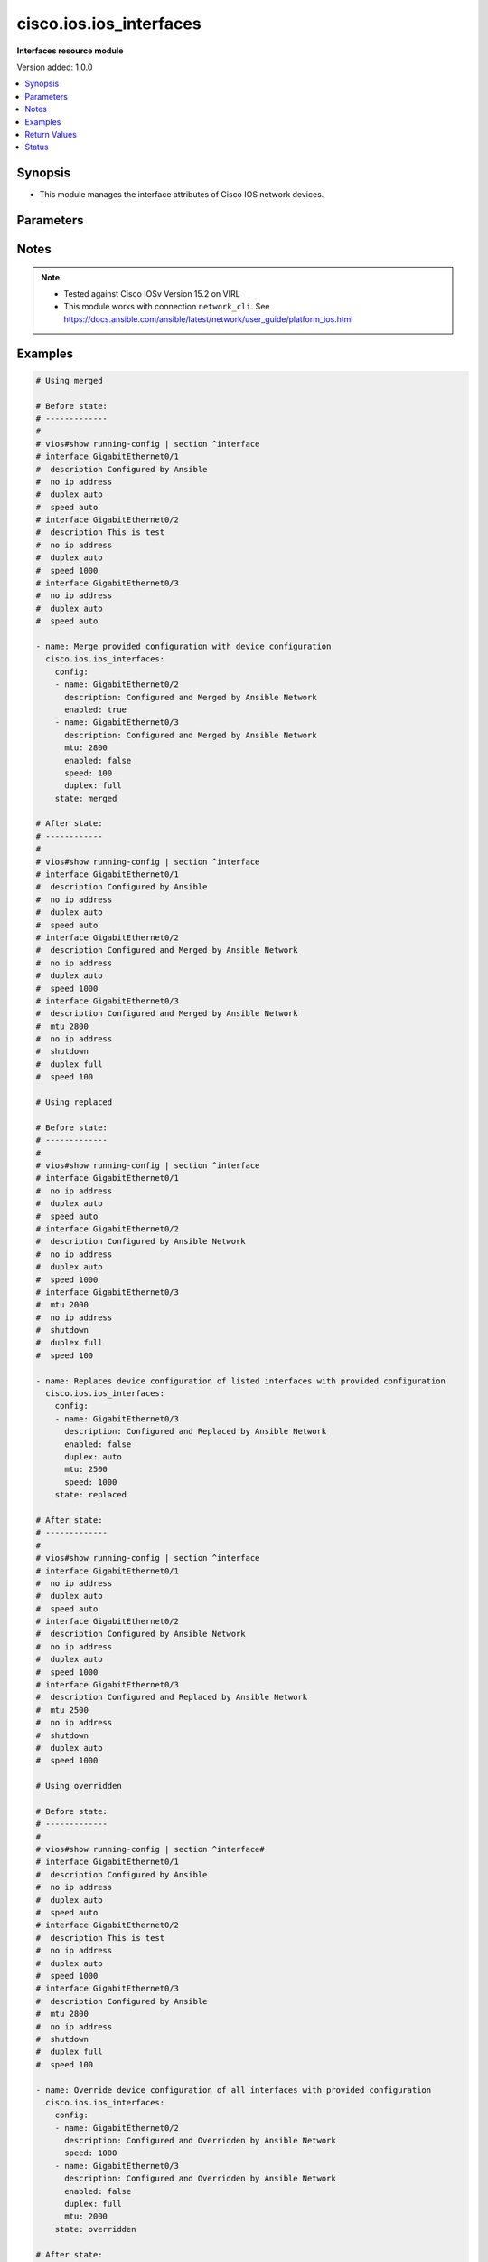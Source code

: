 .. _cisco.ios.ios_interfaces_module:


************************
cisco.ios.ios_interfaces
************************

**Interfaces resource module**


Version added: 1.0.0

.. contents::
   :local:
   :depth: 1


Synopsis
--------
- This module manages the interface attributes of Cisco IOS network devices.




Parameters
----------

.. raw:: html

    <table  border=0 cellpadding=0 class="documentation-table">
        <tr>
            <th colspan="2">Parameter</th>
            <th>Choices/<font color="blue">Defaults</font></th>
            <th width="100%">Comments</th>
        </tr>
            <tr>
                <td colspan="2">
                    <div class="ansibleOptionAnchor" id="parameter-"></div>
                    <b>config</b>
                    <a class="ansibleOptionLink" href="#parameter-" title="Permalink to this option"></a>
                    <div style="font-size: small">
                        <span style="color: purple">list</span>
                         / <span style="color: purple">elements=dictionary</span>
                    </div>
                </td>
                <td>
                </td>
                <td>
                        <div>A dictionary of interface options</div>
                </td>
            </tr>
                                <tr>
                    <td class="elbow-placeholder"></td>
                <td colspan="1">
                    <div class="ansibleOptionAnchor" id="parameter-"></div>
                    <b>description</b>
                    <a class="ansibleOptionLink" href="#parameter-" title="Permalink to this option"></a>
                    <div style="font-size: small">
                        <span style="color: purple">string</span>
                    </div>
                </td>
                <td>
                </td>
                <td>
                        <div>Interface description.</div>
                </td>
            </tr>
            <tr>
                    <td class="elbow-placeholder"></td>
                <td colspan="1">
                    <div class="ansibleOptionAnchor" id="parameter-"></div>
                    <b>duplex</b>
                    <a class="ansibleOptionLink" href="#parameter-" title="Permalink to this option"></a>
                    <div style="font-size: small">
                        <span style="color: purple">string</span>
                    </div>
                </td>
                <td>
                        <ul style="margin: 0; padding: 0"><b>Choices:</b>
                                    <li>full</li>
                                    <li>half</li>
                                    <li>auto</li>
                        </ul>
                </td>
                <td>
                        <div>Interface link status. Applicable for Ethernet interfaces only, either in half duplex, full duplex or in automatic state which negotiates the duplex automatically.</div>
                </td>
            </tr>
            <tr>
                    <td class="elbow-placeholder"></td>
                <td colspan="1">
                    <div class="ansibleOptionAnchor" id="parameter-"></div>
                    <b>enabled</b>
                    <a class="ansibleOptionLink" href="#parameter-" title="Permalink to this option"></a>
                    <div style="font-size: small">
                        <span style="color: purple">boolean</span>
                    </div>
                </td>
                <td>
                        <ul style="margin: 0; padding: 0"><b>Choices:</b>
                                    <li>no</li>
                                    <li><div style="color: blue"><b>yes</b>&nbsp;&larr;</div></li>
                        </ul>
                </td>
                <td>
                        <div>Administrative state of the interface.</div>
                        <div>Set the value to <code>true</code> to administratively enable the interface or <code>false</code> to disable it.</div>
                </td>
            </tr>
            <tr>
                    <td class="elbow-placeholder"></td>
                <td colspan="1">
                    <div class="ansibleOptionAnchor" id="parameter-"></div>
                    <b>mtu</b>
                    <a class="ansibleOptionLink" href="#parameter-" title="Permalink to this option"></a>
                    <div style="font-size: small">
                        <span style="color: purple">integer</span>
                    </div>
                </td>
                <td>
                </td>
                <td>
                        <div>MTU for a specific interface. Applicable for Ethernet interfaces only.</div>
                        <div>Refer to vendor documentation for valid values.</div>
                </td>
            </tr>
            <tr>
                    <td class="elbow-placeholder"></td>
                <td colspan="1">
                    <div class="ansibleOptionAnchor" id="parameter-"></div>
                    <b>name</b>
                    <a class="ansibleOptionLink" href="#parameter-" title="Permalink to this option"></a>
                    <div style="font-size: small">
                        <span style="color: purple">string</span>
                         / <span style="color: red">required</span>
                    </div>
                </td>
                <td>
                </td>
                <td>
                        <div>Full name of interface, e.g. GigabitEthernet0/2, loopback999.</div>
                </td>
            </tr>
            <tr>
                    <td class="elbow-placeholder"></td>
                <td colspan="1">
                    <div class="ansibleOptionAnchor" id="parameter-"></div>
                    <b>speed</b>
                    <a class="ansibleOptionLink" href="#parameter-" title="Permalink to this option"></a>
                    <div style="font-size: small">
                        <span style="color: purple">string</span>
                    </div>
                </td>
                <td>
                </td>
                <td>
                        <div>Interface link speed. Applicable for Ethernet interfaces only.</div>
                </td>
            </tr>

            <tr>
                <td colspan="2">
                    <div class="ansibleOptionAnchor" id="parameter-"></div>
                    <b>running_config</b>
                    <a class="ansibleOptionLink" href="#parameter-" title="Permalink to this option"></a>
                    <div style="font-size: small">
                        <span style="color: purple">string</span>
                    </div>
                </td>
                <td>
                </td>
                <td>
                        <div>This option is used only with state <em>parsed</em>.</div>
                        <div>The value of this option should be the output received from the IOS device by executing the command <b>show running-config | section ^interface</b>.</div>
                        <div>The state <em>parsed</em> reads the configuration from <code>running_config</code> option and transforms it into Ansible structured data as per the resource module&#x27;s argspec and the value is then returned in the <em>parsed</em> key within the result.</div>
                </td>
            </tr>
            <tr>
                <td colspan="2">
                    <div class="ansibleOptionAnchor" id="parameter-"></div>
                    <b>state</b>
                    <a class="ansibleOptionLink" href="#parameter-" title="Permalink to this option"></a>
                    <div style="font-size: small">
                        <span style="color: purple">string</span>
                    </div>
                </td>
                <td>
                        <ul style="margin: 0; padding: 0"><b>Choices:</b>
                                    <li><div style="color: blue"><b>merged</b>&nbsp;&larr;</div></li>
                                    <li>replaced</li>
                                    <li>overridden</li>
                                    <li>deleted</li>
                                    <li>rendered</li>
                                    <li>gathered</li>
                                    <li>parsed</li>
                        </ul>
                </td>
                <td>
                        <div>The state the configuration should be left in</div>
                        <div>The states <em>rendered</em>, <em>gathered</em> and <em>parsed</em> does not perform any change on the device.</div>
                        <div>The state <em>rendered</em> will transform the configuration in <code>config</code> option to platform specific CLI commands which will be returned in the <em>rendered</em> key within the result. For state <em>rendered</em> active connection to remote host is not required.</div>
                        <div>The state <em>gathered</em> will fetch the running configuration from device and transform it into structured data in the format as per the resource module argspec and the value is returned in the <em>gathered</em> key within the result.</div>
                        <div>The state <em>parsed</em> reads the configuration from <code>running_config</code> option and transforms it into JSON format as per the resource module parameters and the value is returned in the <em>parsed</em> key within the result. The value of <code>running_config</code> option should be the same format as the output of command <em>show running-config | include ip route|ipv6 route</em> executed on device. For state <em>parsed</em> active connection to remote host is not required.</div>
                </td>
            </tr>
    </table>
    <br/>


Notes
-----

.. note::
   - Tested against Cisco IOSv Version 15.2 on VIRL
   - This module works with connection ``network_cli``. See https://docs.ansible.com/ansible/latest/network/user_guide/platform_ios.html



Examples
--------

.. code-block:: yaml

    # Using merged

    # Before state:
    # -------------
    #
    # vios#show running-config | section ^interface
    # interface GigabitEthernet0/1
    #  description Configured by Ansible
    #  no ip address
    #  duplex auto
    #  speed auto
    # interface GigabitEthernet0/2
    #  description This is test
    #  no ip address
    #  duplex auto
    #  speed 1000
    # interface GigabitEthernet0/3
    #  no ip address
    #  duplex auto
    #  speed auto

    - name: Merge provided configuration with device configuration
      cisco.ios.ios_interfaces:
        config:
        - name: GigabitEthernet0/2
          description: Configured and Merged by Ansible Network
          enabled: true
        - name: GigabitEthernet0/3
          description: Configured and Merged by Ansible Network
          mtu: 2800
          enabled: false
          speed: 100
          duplex: full
        state: merged

    # After state:
    # ------------
    #
    # vios#show running-config | section ^interface
    # interface GigabitEthernet0/1
    #  description Configured by Ansible
    #  no ip address
    #  duplex auto
    #  speed auto
    # interface GigabitEthernet0/2
    #  description Configured and Merged by Ansible Network
    #  no ip address
    #  duplex auto
    #  speed 1000
    # interface GigabitEthernet0/3
    #  description Configured and Merged by Ansible Network
    #  mtu 2800
    #  no ip address
    #  shutdown
    #  duplex full
    #  speed 100

    # Using replaced

    # Before state:
    # -------------
    #
    # vios#show running-config | section ^interface
    # interface GigabitEthernet0/1
    #  no ip address
    #  duplex auto
    #  speed auto
    # interface GigabitEthernet0/2
    #  description Configured by Ansible Network
    #  no ip address
    #  duplex auto
    #  speed 1000
    # interface GigabitEthernet0/3
    #  mtu 2000
    #  no ip address
    #  shutdown
    #  duplex full
    #  speed 100

    - name: Replaces device configuration of listed interfaces with provided configuration
      cisco.ios.ios_interfaces:
        config:
        - name: GigabitEthernet0/3
          description: Configured and Replaced by Ansible Network
          enabled: false
          duplex: auto
          mtu: 2500
          speed: 1000
        state: replaced

    # After state:
    # -------------
    #
    # vios#show running-config | section ^interface
    # interface GigabitEthernet0/1
    #  no ip address
    #  duplex auto
    #  speed auto
    # interface GigabitEthernet0/2
    #  description Configured by Ansible Network
    #  no ip address
    #  duplex auto
    #  speed 1000
    # interface GigabitEthernet0/3
    #  description Configured and Replaced by Ansible Network
    #  mtu 2500
    #  no ip address
    #  shutdown
    #  duplex auto
    #  speed 1000

    # Using overridden

    # Before state:
    # -------------
    #
    # vios#show running-config | section ^interface#
    # interface GigabitEthernet0/1
    #  description Configured by Ansible
    #  no ip address
    #  duplex auto
    #  speed auto
    # interface GigabitEthernet0/2
    #  description This is test
    #  no ip address
    #  duplex auto
    #  speed 1000
    # interface GigabitEthernet0/3
    #  description Configured by Ansible
    #  mtu 2800
    #  no ip address
    #  shutdown
    #  duplex full
    #  speed 100

    - name: Override device configuration of all interfaces with provided configuration
      cisco.ios.ios_interfaces:
        config:
        - name: GigabitEthernet0/2
          description: Configured and Overridden by Ansible Network
          speed: 1000
        - name: GigabitEthernet0/3
          description: Configured and Overridden by Ansible Network
          enabled: false
          duplex: full
          mtu: 2000
        state: overridden

    # After state:
    # -------------
    #
    # vios#show running-config | section ^interface
    # interface GigabitEthernet0/1
    #  no ip address
    #  duplex auto
    #  speed auto
    # interface GigabitEthernet0/2
    #  description Configured and Overridden by Ansible Network
    #  no ip address
    #  duplex auto
    #  speed 1000
    # interface GigabitEthernet0/3
    #  description Configured and Overridden by Ansible Network
    #  mtu 2000
    #  no ip address
    #  shutdown
    #  duplex full
    #  speed auto

    # Using Deleted

    # Before state:
    # -------------
    #
    # vios#show running-config | section ^interface
    # interface GigabitEthernet0/1
    #  no ip address
    #  duplex auto
    #  speed auto
    # interface GigabitEthernet0/2
    #  description Configured by Ansible Network
    #  no ip address
    #  duplex auto
    #  speed 1000
    # interface GigabitEthernet0/3
    #  description Configured by Ansible Network
    #  mtu 2500
    #  no ip address
    #  shutdown
    #  duplex full
    #  speed 1000

    - name: "Delete module attributes of given interfaces (Note: This won't delete the interface itself)"
      cisco.ios.ios_interfaces:
        config:
        - name: GigabitEthernet0/2
        state: deleted

    # After state:
    # -------------
    #
    # vios#show running-config | section ^interface
    # interface GigabitEthernet0/1
    #  no ip address
    #  duplex auto
    #  speed auto
    # interface GigabitEthernet0/2
    #  no ip address
    #  duplex auto
    #  speed auto
    # interface GigabitEthernet0/3
    #  description Configured by Ansible Network
    #  mtu 2500
    #  no ip address
    #  shutdown
    #  duplex full
    #  speed 1000

    # Using Deleted without any config passed
    #"(NOTE: This will delete all of configured resource module attributes from each configured interface)"

    # Before state:
    # -------------
    #
    # vios#show running-config | section ^interface
    # interface GigabitEthernet0/1
    #  no ip address
    #  duplex auto
    #  speed auto
    # interface GigabitEthernet0/2
    #  description Configured by Ansible Network
    #  no ip address
    #  duplex auto
    #  speed 1000
    # interface GigabitEthernet0/3
    #  description Configured by Ansible Network
    #  mtu 2500
    #  no ip address
    #  shutdown
    #  duplex full
    #  speed 1000

    - name: "Delete module attributes of all interfaces (Note: This won't delete the interface itself)"
      cisco.ios.ios_interfaces:
        state: deleted

    # After state:
    # -------------
    #
    # vios#show running-config | section ^interface
    # interface GigabitEthernet0/1
    #  no ip address
    #  duplex auto
    #  speed auto
    # interface GigabitEthernet0/2
    #  no ip address
    #  duplex auto
    #  speed auto
    # interface GigabitEthernet0/3
    #  no ip address
    #  duplex auto
    #  speed auto

    # Using Gathered

    # Before state:
    # -------------
    #
    # vios#sh running-config | section ^interface
    # interface GigabitEthernet0/1
    #  description this is interface1
    #  mtu 65
    #  duplex auto
    #  speed 10
    # interface GigabitEthernet0/2
    #  description this is interface2
    #  mtu 110
    #  shutdown
    #  duplex auto
    #  speed 100

    - name: Gather listed interfaces with provided configurations
      cisco.ios.ios_interfaces:
        config:
        state: gathered

    # Module Execution Result:
    # ------------------------
    #
    # "gathered": [
    #         {
    #             "description": "this is interface1",
    #             "duplex": "auto",
    #             "enabled": true,
    #             "mtu": 65,
    #             "name": "GigabitEthernet0/1",
    #             "speed": "10"
    #         },
    #         {
    #             "description": "this is interface2",
    #             "duplex": "auto",
    #             "enabled": false,
    #             "mtu": 110,
    #             "name": "GigabitEthernet0/2",
    #             "speed": "100"
    #         }
    #     ]

    # After state:
    # ------------
    #
    # vios#sh running-config | section ^interface
    # interface GigabitEthernet0/1
    #  description this is interface1
    #  mtu 65
    #  duplex auto
    #  speed 10
    # interface GigabitEthernet0/2
    #  description this is interface2
    #  mtu 110
    #  shutdown
    #  duplex auto
    #  speed 100

    # Using Rendered

    - name: Render the commands for provided  configuration
      cisco.ios.ios_interfaces:
        config:
        - name: GigabitEthernet0/1
          description: Configured by Ansible-Network
          mtu: 110
          enabled: true
          duplex: half
        - name: GigabitEthernet0/2
          description: Configured by Ansible-Network
          mtu: 2800
          enabled: false
          speed: 100
          duplex: full
        state: rendered

    # Module Execution Result:
    # ------------------------
    #
    # "rendered": [
    #         "interface GigabitEthernet0/1",
    #         "description Configured by Ansible-Network",
    #         "mtu 110",
    #         "duplex half",
    #         "no shutdown",
    #         "interface GigabitEthernet0/2",
    #         "description Configured by Ansible-Network",
    #         "mtu 2800",
    #         "speed 100",
    #         "duplex full",
    #         "shutdown"

    # Using Parsed

    # File: parsed.cfg
    # ----------------
    #
    # interface GigabitEthernet0/1
    # description interfaces 0/1
    # mtu 110
    # duplex half
    # no shutdown
    # interface GigabitEthernet0/2
    # description interfaces 0/2
    # mtu 2800
    # speed 100
    # duplex full
    # shutdown

    - name: Parse the commands for provided configuration
      cisco.ios.ios_interfaces:
        running_config: "{{ lookup('file', 'parsed.cfg') }}"
        state: parsed

    # Module Execution Result:
    # ------------------------
    #
    # "parsed": [
    #         {
    #             "description": "interfaces 0/1",
    #             "duplex": "half",
    #             "enabled": true,
    #             "mtu": 110,
    #             "name": "GigabitEthernet0/1"
    #         },
    #         {
    #             "description": "interfaces 0/2",
    #             "duplex": "full",
    #             "enabled": true,
    #             "mtu": 2800,
    #             "name": "GigabitEthernet0/2",
    #             "speed": "100"
    #         }
    #     ]



Return Values
-------------
Common return values are documented `here <https://docs.ansible.com/ansible/latest/reference_appendices/common_return_values.html#common-return-values>`_, the following are the fields unique to this module:

.. raw:: html

    <table border=0 cellpadding=0 class="documentation-table">
        <tr>
            <th colspan="1">Key</th>
            <th>Returned</th>
            <th width="100%">Description</th>
        </tr>
            <tr>
                <td colspan="1">
                    <div class="ansibleOptionAnchor" id="return-"></div>
                    <b>after</b>
                    <a class="ansibleOptionLink" href="#return-" title="Permalink to this return value"></a>
                    <div style="font-size: small">
                      <span style="color: purple">list</span>
                    </div>
                </td>
                <td>when changed</td>
                <td>
                            <div>The configuration as structured data after module completion.</div>
                    <br/>
                        <div style="font-size: smaller"><b>Sample:</b></div>
                        <div style="font-size: smaller; color: blue; word-wrap: break-word; word-break: break-all;">The configuration returned will always be in the same format of the parameters above.</div>
                </td>
            </tr>
            <tr>
                <td colspan="1">
                    <div class="ansibleOptionAnchor" id="return-"></div>
                    <b>before</b>
                    <a class="ansibleOptionLink" href="#return-" title="Permalink to this return value"></a>
                    <div style="font-size: small">
                      <span style="color: purple">list</span>
                    </div>
                </td>
                <td>always</td>
                <td>
                            <div>The configuration as structured data prior to module invocation.</div>
                    <br/>
                        <div style="font-size: smaller"><b>Sample:</b></div>
                        <div style="font-size: smaller; color: blue; word-wrap: break-word; word-break: break-all;">The configuration returned will always be in the same format of the parameters above.</div>
                </td>
            </tr>
            <tr>
                <td colspan="1">
                    <div class="ansibleOptionAnchor" id="return-"></div>
                    <b>commands</b>
                    <a class="ansibleOptionLink" href="#return-" title="Permalink to this return value"></a>
                    <div style="font-size: small">
                      <span style="color: purple">list</span>
                    </div>
                </td>
                <td>always</td>
                <td>
                            <div>The set of commands pushed to the remote device</div>
                    <br/>
                        <div style="font-size: smaller"><b>Sample:</b></div>
                        <div style="font-size: smaller; color: blue; word-wrap: break-word; word-break: break-all;">[&#x27;interface GigabitEthernet 0/1&#x27;, &#x27;description This is test&#x27;, &#x27;speed 100&#x27;]</div>
                </td>
            </tr>
    </table>
    <br/><br/>


Status
------


Authors
~~~~~~~

- Sumit Jaiswal (@justjais)
